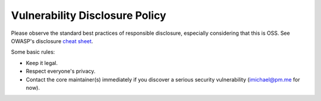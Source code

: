 Vulnerability Disclosure Policy
===============================

Please observe the standard best practices of responsible disclosure, especially considering that this is OSS.
See OWASP's disclosure `cheat sheet <https://cheatsheetseries.owasp.org/cheatsheets/Vulnerability_Disclosure_Cheat_Sheet.html>`_.

Some basic rules:

- Keep it legal.
- Respect everyone's privacy.
- Contact the core maintainer(s) immediately if you discover a serious security vulnerability (imichael@pm.me for now).




